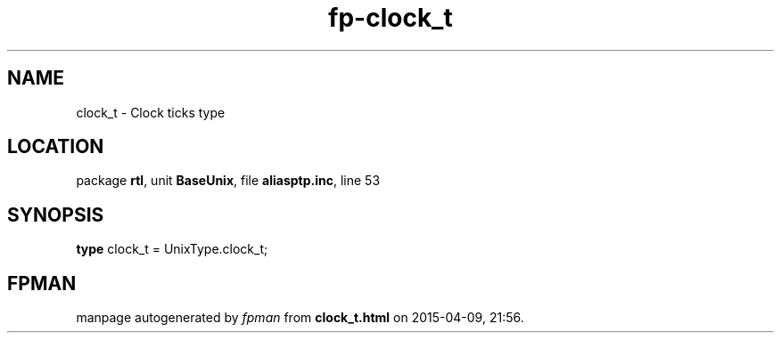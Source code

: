 .\" file autogenerated by fpman
.TH "fp-clock_t" 3 "2014-03-14" "fpman" "Free Pascal Programmer's Manual"
.SH NAME
clock_t - Clock ticks type
.SH LOCATION
package \fBrtl\fR, unit \fBBaseUnix\fR, file \fBaliasptp.inc\fR, line 53
.SH SYNOPSIS
\fBtype\fR clock_t = UnixType.clock_t;
.SH FPMAN
manpage autogenerated by \fIfpman\fR from \fBclock_t.html\fR on 2015-04-09, 21:56.

